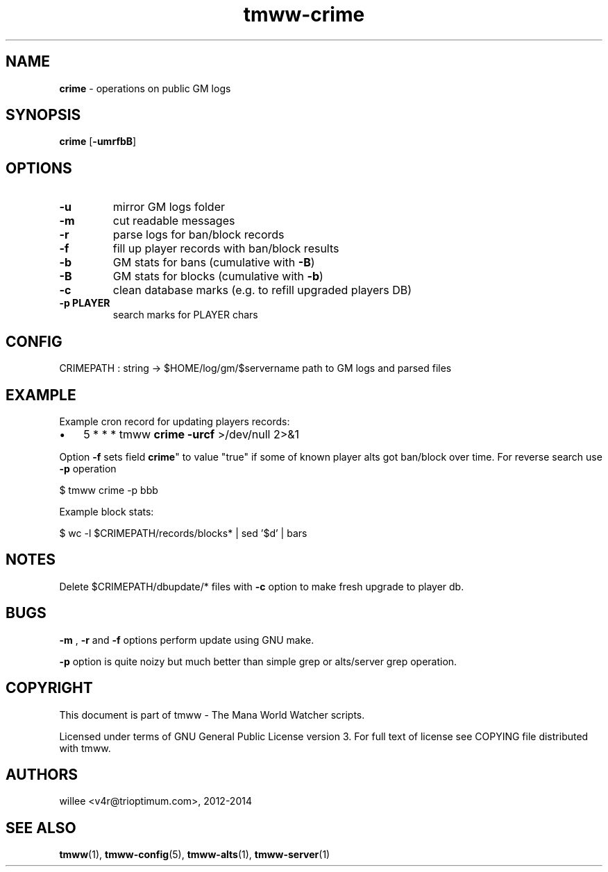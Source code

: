 .\" Text automatically generated by md2man 
.TH tmww-crime 1 "November 08, 2014" "Linux" "Linux Reference Manual"
.SH NAME
\fBcrime \fP- operations on public GM logs
.PP
.SH SYNOPSIS
.nf
.fam C
\fBcrime\fP [\fB-umrfbB\fP]
.PP
.fam T
.fi
.SH \FBOPTIONS\FP
.TP
.B
\fB-u\fP
mirror GM logs folder
.TP
.B
\fB-m\fP
cut readable messages
.TP
.B
\fB-r\fP
parse logs for ban/block records
.TP
.B
\fB-f\fP
fill up player records with ban/block results
.TP
.B
\fB-b\fP
GM stats for bans (cumulative with \fB-B\fP)
.TP
.B
\fB-B\fP
GM stats for blocks (cumulative with \fB-b\fP)
.TP
.B
\fB-c\fP
clean database marks (e.g. to refill upgraded players DB)
.TP
.B
\fB-p\fP PLAYER
search marks for PLAYER chars
.PP
.SH CONFIG
CRIMEPATH : string -> $HOME/log/gm/$servername
path to GM logs and parsed files
.PP
.SH EXAMPLE
Example cron record for updating players records:
.IP \(bu 3
5 * * * tmww \fBcrime\fP \fB-urcf\fP >/dev/null 2>&1
.PP
Option \fB-f\fP sets field \fBcrime\fP" to value "true" if some of known player alts got
ban/block over time. For reverse search use \fB-p\fP operation
.PP
.nf
.fam C
    $ tmww crime -p bbb
.fam T
.fi
.PP
Example block stats:
.PP
.nf
.fam C
    $ wc -l $CRIMEPATH/records/blocks* | sed '$d' | bars
.fam T
.fi
.PP
.SH NOTES
Delete $CRIMEPATH/dbupdate/* files with \fB-c\fP option to make fresh upgrade to
player db.
.PP
.SH BUGS
\fB-m\fP , \fB-r\fP and \fB-f\fP options perform update using GNU make.
.PP
\fB-p\fP option is quite noizy but much better than simple grep or alts/server grep
operation.
.PP
.SH COPYRIGHT
This document is part of tmww - The Mana World Watcher scripts.
.PP
Licensed under terms of GNU General Public License version 3. For full text of
license see COPYING file distributed with tmww.
.PP
.SH AUTHORS
willee <v4r@trioptimum.com>, 2012-2014
.PP
.SH SEE ALSO
\fBtmww\fP(1), \fBtmww-config\fP(5), \fBtmww-alts\fP(1), \fBtmww-server\fP(1)
